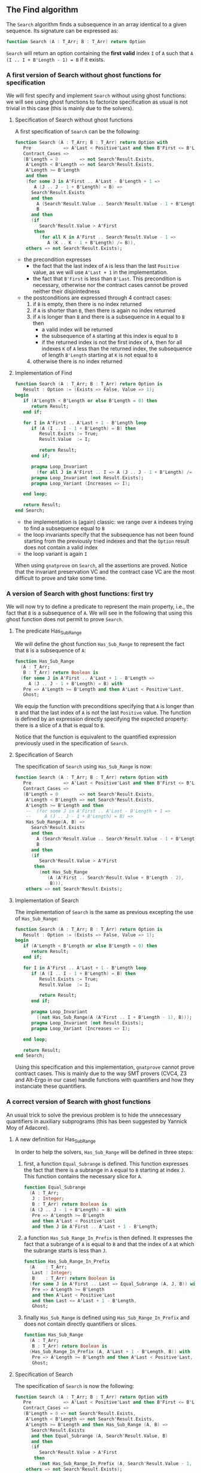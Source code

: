 ** The Find algorithm

   The ~Search~ algorithm finds a subsequence in an array identical
   to a given sequence. Its signature can be expressed as:

   #+BEGIN_SRC ada
     function Search (A : T_Arr; B : T_Arr) return Option
   #+END_SRC

   ~Search~ will return an option containing the *first valid* index
   ~I~ of ~A~ such that ~A (I .. I + B'Length - 1) = B~ if it exists.

*** A first version of Search without ghost functions for specification

    We will first specify and implement ~Search~ without using ghost
    functions: we will see using ghost functions to factorize
    specification as usual is not trivial in this case (this is mainly
    due to the solvers).

**** Specification of Search without ghost functions

     A first specification of ~Search~ can be the following:

     #+BEGIN_SRC ada
       function Search (A : T_Arr; B : T_Arr) return Option with
          Pre            => A'Last < Positive'Last and then B'First <= B'Last,
          Contract_Cases =>
          (B'Length = 0        => not Search'Result.Exists,
           A'Length < B'Length => not Search'Result.Exists,
           A'Length >= B'Length
           and then
           (for some J in A'First .. A'Last - B'Length + 1 =>
              A (J .. J - 1 + B'Length) = B) =>
             Search'Result.Exists
             and then
               A (Search'Result.Value .. Search'Result.Value - 1 + B'Length) =
               B
             and then
             (if
                Search'Result.Value > A'First
              then
                (for all K in A'First .. Search'Result.Value - 1 =>
                   A (K .. K - 1 + B'Length) /= B)),
           others => not Search'Result.Exists);
     #+END_SRC

     - the precondition expresses
       - the fact that the last index of ~A~ is less than the last
         ~Positive~ value, as we will use ~A'Last + 1~ in the
         implementation.
       - the fact that ~B'First~ is less than ~B'Last~. This
         precondition is necessary, otherwise nor the contract cases
         cannot be proved neither their disjointedness
     - the postconditions are expressed through 4 contract cases:
       1. if ~B~ is empty, then there is no index returned
       2. if ~A~ is shorter than ~B~, then there is again no index
          returned
       3. if ~A~ is longer than ~B~ and there is a subsequence in ~A~
          equal to ~B~ then
          - a valid index will be returned
          - the subsequence of ~A~ starting at this index is equal to
            ~B~
          - if the returned index is not the first index of ~A~, then
            for all indexes ~K~ of ~A~ less than the returned index, the
            subsequence of length ~B'Length~ starting at ~K~ is not
            equal to ~B~
       4. otherwise there is no index returned

**** Implementation of Find

     #+BEGIN_SRC ada
       function Search (A : T_Arr; B : T_Arr) return Option is
          Result : Option := (Exists => False, Value => 1);
       begin
          if (A'Length < B'Length or else B'Length = 0) then
             return Result;
          end if;

          for I in A'First .. A'Last + 1 - B'Length loop
             if (A (I .. I - 1 + B'Length) = B) then
                Result.Exists := True;
                Result.Value  := I;

                return Result;
             end if;

             pragma Loop_Invariant
               (for all J in A'First .. I => A (J .. J - 1 + B'Length) /= B);
             pragma Loop_Invariant (not Result.Exists);
             pragma Loop_Variant (Increases => I);

          end loop;

          return Result;
       end Search;
     #+END_SRC

     - the implementation is (again) classic: we range over ~A~ indexes trying
       to find a subsequence equal to ~B~
     - the loop invariants specify that the subsequence has not been
       found starting from the previously tried indexes and that the
       ~Option~ result does not contain a valid index
     - the loop variant is again ~I~

     When using ~gnatprove~ on ~Search~, all the assertions are
     proved. Notice that the invariant preservation VC and the
     contract case VC are the most difficult to prove and take some
     time.

*** A version of Search with ghost functions: first try

    We will now try to define a predicate to represent the main
    property, i.e., the fact that ~B~ is a subsequence of ~A~. We will
    see in the following that using this ghost function does not
    permit to prove ~Search~.

**** The predicate Has_Sub_Range

     We will define the ghost function ~Has_Sub_Range~ to represent
     the fact that ~B~ is a subsequence of ~A~:

     #+BEGIN_SRC ada
       function Has_Sub_Range
         (A : T_Arr;
          B : T_Arr) return Boolean is
         (for some J in A'First .. A'Last + 1 - B'Length =>
            A (J .. J - 1 + B'Length) = B) with
          Pre => A'Length >= B'Length and then A'Last < Positive'Last,
          Ghost;
     #+END_SRC

     We equip the function with preconditions specifying that ~A~ is
     longer than ~B~ and that the last index of ~A~ is not the last
     ~Positive~ value. The function is defined by an expression
     directly specifying the expected property: there is a slice of
     ~A~ that is equal to ~B~.

     Notice that the function is equivalent to the quantified
     expression previously used in the specification of ~Search~.

**** Specification of Search

     The specification of ~Search~ using ~Has_Sub_Range~ is now:

     #+BEGIN_SRC ada
       function Search (A : T_Arr; B : T_Arr) return Option with
          Pre            => A'Last < Positive'Last and then B'First <= B'Last,
          Contract_Cases =>
          (B'Length = 0        => not Search'Result.Exists,
           A'Length < B'Length => not Search'Result.Exists,
           A'Length >= B'Length and then
           --  (for some J in A'First .. A'Last - B'Length + 1 =>
           --     A (J .. J - 1 + B'Length) = B) =>
           Has_Sub_Range(A, B) =>
             Search'Result.Exists
             and then
               A (Search'Result.Value .. Search'Result.Value - 1 + B'Length) =
               B
             and then
             (if
                Search'Result.Value > A'First
              then
                (not Has_Sub_Range
                   (A (A'First .. Search'Result.Value + B'Length - 2),
                    B))),
           others => not Search'Result.Exists);
     #+END_SRC

**** Implementation of Search

     The implementation of ~Search~ is the same as previous excepting
     the use of ~Has_Sub_Range~:

     #+BEGIN_SRC ada
       function Search (A : T_Arr; B : T_Arr) return Option is
          Result : Option := (Exists => False, Value => 1);
       begin
          if (A'Length < B'Length or else B'Length = 0) then
             return Result;
          end if;

          for I in A'First .. A'Last + 1 - B'Length loop
             if (A (I .. I - 1 + B'Length) = B) then
                Result.Exists := True;
                Result.Value  := I;

                return Result;
             end if;

             pragma Loop_Invariant
               ((not Has_Sub_Range(A (A'First .. I + B'Length - 1), B)));
             pragma Loop_Invariant (not Result.Exists);
             pragma Loop_Variant (Increases => I);

          end loop;

          return Result;
       end Search;
     #+END_SRC

     Using this specification and this implementation, ~gnatprove~
     cannot prove contract cases. This is mainly due to the way SMT
     provers (CVC4, Z3 and Alt-Ergo in our case) handle functions with
     quantifiers and how they instanciate these quantifiers.

*** A correct version of Search with ghost functions

    An usual trick to solve the previous problem is to hide the
    unnecessary quantifiers in auxiliary subprograms (this has been
    suggested by Yannick Moy of Adacore).

**** A new definition for Has_Sub_Range

     In order to help the solvers, ~Has_Sub_Range~ will be defined in
     three steps:

     1. first, a function ~Equal_Subrange~ is defined. This function
        expresses the fact that there is a subrange in ~A~ equal to
        ~B~ starting at index ~J~. This function contains the
        necessary slice for ~A~.

        #+BEGIN_SRC ada
          function Equal_Subrange
            (A : T_Arr;
             J : Integer;
             B : T_Arr) return Boolean is
            (A (J .. J - 1 + B'Length) = B) with
             Pre => A'Length >= B'Length
             and then A'Last < Positive'Last
             and then J in A'First .. A'Last + 1 - B'Length;
        #+END_SRC

     2. a function ~Has_Sub_Range_In_Prefix~ is then defined. It
        expresses the fact that a subrange of ~A~ is equal to ~B~ and
        that the index of ~A~ at which the subrange starts is less
        than ~J~.

        #+BEGIN_SRC ada
          function Has_Sub_Range_In_Prefix
            (A    : T_Arr;
             Last : Integer;
             B    : T_Arr) return Boolean is
            (for some J in A'First .. Last => Equal_Subrange (A, J, B)) with
             Pre => A'Length >= B'Length
             and then A'Last < Positive'Last
             and then Last <= A'Last + 1 - B'Length,
             Ghost;
        #+END_SRC

     3. finally ~Has_Sub_Range~ is defined using
        ~Has_Sub_Range_In_Prefix~ and does not contain directly
        quantifiers or slices.

        #+BEGIN_SRC ada
          function Has_Sub_Range
            (A : T_Arr;
             B : T_Arr) return Boolean is
            (Has_Sub_Range_In_Prefix (A, A'Last + 1 - B'Length, B)) with
             Pre => A'Length >= B'Length and then A'Last < Positive'Last,
             Ghost;
        #+END_SRC

**** Specification of Search

     The specification of ~Search~ is now the following:

     #+BEGIN_SRC ada
       function Search (A : T_Arr; B : T_Arr) return Option with
          Pre            => A'Last < Positive'Last and then B'First <= B'Last,
          Contract_Cases =>
          (B'Length = 0 => not Search'Result.Exists,
           A'Length < B'Length => not Search'Result.Exists,
           A'Length >= B'Length and then Has_Sub_Range (A, B) =>
             Search'Result.Exists
             and then Equal_Subrange (A, Search'Result.Value, B)
             and then
             (if
                Search'Result.Value > A'First
              then
                (not Has_Sub_Range_In_Prefix (A, Search'Result.Value - 1, B))),
           others => not Search'Result.Exists);
     #+END_SRC

     The previously defined functions are now used in the
     specification. Notice that no more slices or quantifiers are
     appearing directly.

**** Implementation of Search

     The implementation of ~Search~ is the following:

     #+BEGIN_SRC ada
       function Search (A : T_Arr; B : T_Arr) return Option is
          Result : Option := (Exists => False, Value => 1);
       begin
          if (A'Length < B'Length or else B'Length = 0) then
             return Result;
          end if;

          for I in A'First .. A'Last + 1 - B'Length loop
             if (Equal_Subrange (A, I, B)) then
                Result.Exists := True;
                Result.Value  := I;

                return Result;
             end if;

             pragma Loop_Invariant ((not Has_Sub_Range_In_Prefix (A, I, B)));
             pragma Loop_Invariant (not Result.Exists);
             pragma Loop_Variant (Increases => I);

          end loop;

          return Result;
       end Search;
     #+END_SRC

     ~Equal_Subrange~ is used in the implementation (and thus is not
     defined with the ~Ghost~ aspect) and ~Has_Sub_Range_In_Prefix~ in
     the specification. Now everything is proved by ~gnatprove~.

# Local Variables:
# ispell-dictionary: "english"
# End:

